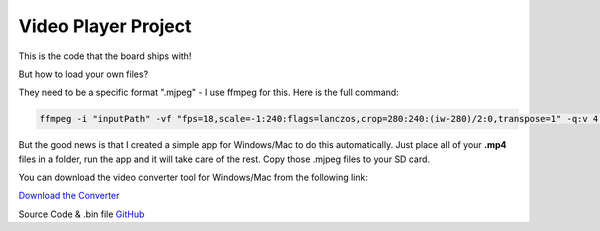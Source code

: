 .. _video_player_project:

Video Player Project
===================================

.. image:: images/videoPlayer.jpg

This is the code that the board ships with!  

But how to load your own files? 

They need to be a specific format ".mjpeg" - I use ffmpeg for this. Here is the full command:

.. code-block:: bash

    ffmpeg -i "inputPath" -vf "fps=18,scale=-1:240:flags=lanczos,crop=280:240:(iw-280)/2:0,transpose=1" -q:v 4 -vcodec mjpeg -f segment -segment_time 1800 -reset_timestamps 1 "outputPattern"

But the good news is that I created a simple app for Windows/Mac to do this automatically. Just place all of your **.mp4** files in a folder, run the app and it will take care of the rest. Copy those .mjpeg files to your SD card.

You can download the video converter tool for Windows/Mac from the following link:

`Download the Converter <https://drive.google.com/drive/folders/1YtBq8pfR8KcjOuG6_Y1BZHH5BGuvwLpg?usp=sharing>`_

.. image:: images/converter.png

Source Code & .bin file
`GitHub <https://github.com/krdarrah/vPlayer_VideoPlayer>`_